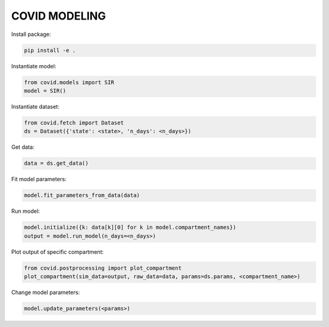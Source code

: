 **************
COVID MODELING
**************

Install package:

.. code-block:: bash

    pip install -e .


Instantiate model:

.. code-block:: python

    from covid.models import SIR
    model = SIR()

Instantiate dataset:

.. code-block:: python

    from covid.fetch import Dataset
    ds = Dataset({'state': <state>, 'n_days': <n_days>})

Get data:

.. code-block:: python

    data = ds.get_data()

Fit model parameters:

.. code-block:: python

    model.fit_parameters_from_data(data)

Run model:

.. code-block:: python

    model.initialize({k: data[k][0] for k in model.compartment_names})
    output = model.run_model(n_days=<n_days>)

Plot output of specific compartment:

.. code-block:: python

    from covid.postprocessing import plot_compartment
    plot_compartment(sim_data=output, raw_data=data, params=ds.params, <compartment_name>)

Change model parameters:

.. code-block:: python

    model.update_parameters(<params>)
